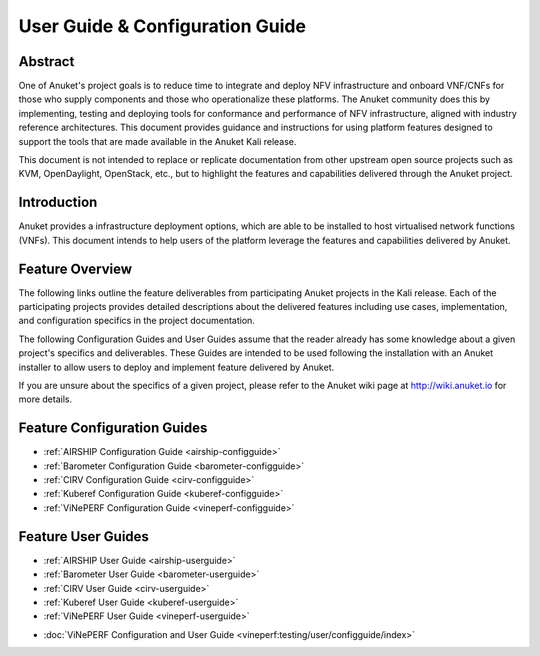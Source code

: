.. _opnfv-user-config:

.. This work is licensed under a Creative Commons Attribution 4.0 International License.
.. SPDX-License-Identifier: CC-BY-4.0
.. (c) Anuket CCC, AT&T, and other contributors

================================
User Guide & Configuration Guide
================================

Abstract
========

One of Anuket's project goals is to reduce time to integrate and deploy NFV infrastructure and onboard VNF/CNFs
for those who supply components and those who operationalize these platforms. The Anuket community
does this by implementing, testing and deploying tools for conformance and performance of NFV infrastructure, aligned
with industry reference architectures. This document provides guidance and instructions for using platform
features designed to support the tools that are made available in the Anuket
Kali release.

This document is not intended to replace or replicate documentation from other
upstream open source projects such as KVM, OpenDaylight, OpenStack, etc., but to highlight the
features and capabilities delivered through the Anuket project.


Introduction
============

Anuket provides a infrastructure deployment options, which
are able to be installed to host virtualised network functions (VNFs).
This document intends to help users of the platform leverage the features and
capabilities delivered by Anuket.

Feature Overview
================

The following links outline the feature deliverables from participating Anuket
projects in the Kali release. Each of the participating projects provides
detailed descriptions about the delivered features including use cases,
implementation, and configuration specifics in the project documentation.

The following Configuration Guides and User Guides assume that the reader already has some
knowledge about a given project's specifics and deliverables. These Guides
are intended to be used following the installation with an Anuket installer
to allow users to deploy and implement feature delivered by Anuket.

If you are unsure about the specifics of a given project, please refer to the
Anuket wiki page at http://wiki.anuket.io for more details.


Feature Configuration Guides
============================

- :ref:`AIRSHIP Configuration Guide <airship-configguide>`
- :ref:`Barometer Configuration Guide <barometer-configguide>`
- :ref:`CIRV Configuration Guide <cirv-configguide>`
- :ref:`Kuberef Configuration Guide <kuberef-configguide>`
- :ref:`ViNePERF Configuration Guide <vineperf-configguide>`



Feature User Guides
===================

- :ref:`AIRSHIP User Guide <airship-userguide>`
- :ref:`Barometer User Guide <barometer-userguide>`
- :ref:`CIRV User Guide <cirv-userguide>`
- :ref:`Kuberef User Guide <kuberef-userguide>`
- :ref:`ViNePERF User Guide <vineperf-userguide>`


* :doc:`ViNePERF Configuration and User Guide <vineperf:testing/user/configguide/index>`

